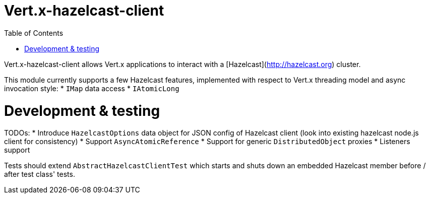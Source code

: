 = Vert.x-hazelcast-client
:toc: left

Vert.x-hazelcast-client allows Vert.x applications to interact with a [Hazelcast](http://hazelcast.org) cluster.

This module currently supports a few Hazelcast features, implemented with respect to Vert.x threading model and async
invocation style:
* ``IMap`` data access
* ``IAtomicLong``

= Development & testing
TODOs:
* Introduce ``HazelcastOptions`` data object for JSON config of Hazelcast client (look into existing hazelcast node.js
client for consistency)
* Support ``AsyncAtomicReference``
* Support for generic ``DistributedObject`` proxies
* Listeners support

Tests should extend ``AbstractHazelcastClientTest`` which starts and shuts down an embedded Hazelcast member before / after
test class' tests.